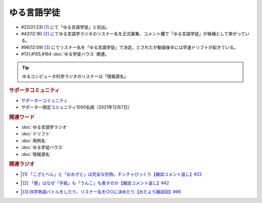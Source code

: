 ゆる言語学徒
==========================================================
.. glossary::
  ゆる言語学徒 : ゆ

* #22(21:23)  [#言1]_ にて「ゆる言語学徒」と初出。
* #42(12:18)  [#言2]_ にてゆる言語学ラジオのリスナー名を正式募集、コメント欄で「ゆる言語学徒」が候補として挙がっている。
* #96(12:09)  [#言3]_ にてリスナー名を「ゆる言語学徒」で決定。とされたが動画後半には早速ドリフトが起きている。
* #131,#155,#164 :doc:`ゆる学徒ハウス` 関連。

.. tip:: 
  ゆるコンピュータ科学ラジオのリスナーは「情報源名」

.. rubric:: サポータコミュニティ
* `サポーターコミュニティ`_ 
* サポーター限定コミュニティ1000名超（2021年12月7日）

.. rubric:: 関連ワード
* :doc:`ゆる言語学ラジオ` 
* :doc:`ドリフト` 
* :doc:`用例名` 
* :doc:`ゆる学徒ハウス` 
* :doc:`情報源名` 

.. rubric:: 関連ラジオ
* .. [#言1] `「こざとへん」と「おおざと」は完全な別物。チンチャびっくり【雑談コメント返し】#22`_
* .. [#言2] `「便」はなぜ「手紙」も「うんこ」も表すのか【雑談コメント返し】#42`_
* .. [#言3] `四字熟語バトルをしたり、リスナー名を○○に決めたり【おたより雑談回】#96`_

.. _四字熟語バトルをしたり、リスナー名を○○に決めたり【おたより雑談回】#96: https://www.youtube.com/watch?v=DOPj0ObyX-Y
.. _「こざとへん」と「おおざと」は完全な別物。チンチャびっくり【雑談コメント返し】#22: https://www.youtube.com/watch?v=ClAiVcoYHoU
.. _「便」はなぜ「手紙」も「うんこ」も表すのか【雑談コメント返し】#42: https://www.youtube.com/watch?v=kNIQXzBiTwA
.. _サポーターコミュニティ: https://yurugengo.com/support
